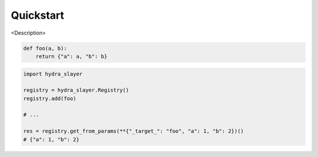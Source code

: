 .. _quickstart:

==========
Quickstart
==========

<Description>

.. code-block:: python

    def foo(a, b):
        return {"a": a, "b": b}

.. code-block:: python

    import hydra_slayer

    registry = hydra_slayer.Registry()
    registry.add(foo)

    # ...

    res = registry.get_from_params(**{"_target_": "foo", "a": 1, "b": 2})()
    # {"a": 1, "b": 2}
